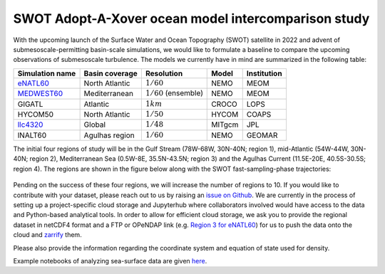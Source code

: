 SWOT Adopt-A-Xover ocean model intercomparison study
====================================================

With the upcoming launch of the Surface Water and Ocean Topography (SWOT) satellite in 2022
and advent of submesoscale-permitting basin-scale simulations,
we would like to formulate a baseline
to compare the upcoming observations of submesoscale turbulence.
The models we currently have in mind are summarized in the following table:

================  ===============  =======================  =======  ============
Simulation name   Basin coverage   Resolution               Model    Institution
================  ===============  =======================  =======  ============
eNATL60_          North Atlantic   :math:`1/60`             NEMO     MEOM
MEDWEST60_        Mediterranean    :math:`1/60` (ensemble)  NEMO     MEOM
GIGATL            Atlantic         :math:`1 km`             CROCO    LOPS
HYCOM50           North Atlantic   :math:`1/50`             HYCOM    COAPS
llc4320_          Global           :math:`1/48`             MITgcm   JPL
lNALT60           Agulhas region   :math:`1/60`             NEMO     GEOMAR
================  ===============  =======================  =======  ============

The initial four regions of study will be in the Gulf Stream (78W-68W, 30N-40N; region 1),
mid-Atlantic (54W-44W, 30N-40N; region 2), Mediterranean Sea (0.5W-8E, 35.5N-43.5N; region 3)
and the Agulhas Current (11.5E-20E, 40.5S-30.5S; region 4). 
The regions are shown in the figure below
along with the SWOT fast-sampling-phase trajectories:

.. figure:: ./img/SWOT-Xover-paths.png
    :width: 300px
    :align: center
    :height: 280px
    :alt: alternate text
    :figclass: align-center
    
Pending on the success of these four regions, we will increase the number of regions to 10.
If you would like to contribute with your dataset, please reach out to us by raising an
`issue on Github <https://github.com/roxyboy/SWOT-AdAC-ocean-model-intercomparison/issues>`_.
We are currently in the process of setting up a project-specific cloud storage and Jupyterhub
where collaborators involved would have access to the data and Python-based analytical tools.
In order to allow for efficient cloud storage, we ask you to provide the regional dataset in 
netCDF4 format and a FTP or OPeNDAP link (e.g. `Region 3 for eNATL60 <https://ige-meom-opendap.univ-grenoble-alpes.fr/thredds/catalog/meomopendap/extract/SWOT-Adac/Interior/eNATL60/catalog.html>`_) for us to push the data onto the cloud and `zarrify <https://pangeo-forge.readthedocs.io/en/latest/tutorials/netcdf_zarr_sequential.html>`_ them.
   
Please also provide the information regarding the coordinate system and equation of state used for density.

Example notebooks of analyzing sea-surface data are given 
`here <https://github.com/roxyboy/SWOT-AdAC-ocean-model-intercomparison/tree/master/sea_surface_variability>`_.

.. _eNATL60: https://catalog.pangeo.io/browse/master/ocean/MEOM_NEMO/
.. _MEDWEST60: https://presentations.copernicus.org/EGU2020/EGU2020-11127_presentation.pdf
.. _llc4320: https://catalog.pangeo.io/browse/master/ocean/LLC4320/

